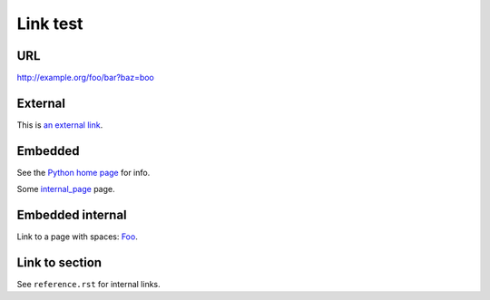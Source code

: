 Link test
=========
URL
---
http://example.org/foo/bar?baz=boo

External
--------
This is `an external link`_.

.. _an external link: http://example.org/external

Embedded
--------
See the `Python home page <http://www.python.org>`_ for info.

Some `internal_page <internal_page>`_ page.

Embedded internal
-----------------
Link to a page with spaces: `Foo <Foo%20Bar>`_.

Link to section
---------------
See ``reference.rst`` for internal links.
